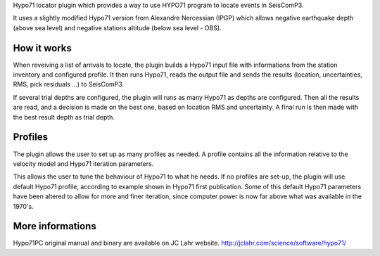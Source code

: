 Hypo71 locator plugin which provides a way to use HYPO71 program to locate events in SeisComP3.

It uses a slightly modified Hypo71 version from Alexandre Nercessian (IPGP) which allows negative earthquake depth (above sea level)
and negative stations altitude (below sea level - OBS).


How it works
------------

When reveiving a list of arrivals to locate, the plugin builds a Hypo71 input file with informations from the station inventory and configured profile.
It then runs Hypo71, reads the output file and sends the results (location, uncertainties, RMS, pick residuals ...) to SeisComP3.

If several trial depths are configured, the plugin will runs as many Hypo71 as depths are configured.
Then all the results are read, and a decision is made on the best one, based on location RMS and uncertainty.
A final run is then made with the best result depth as trial depth.


Profiles
--------

The plugin allows the user to set up as many profiles as needed.
A profile contains all the information relative to the velocity model and Hypo71 iteration parameters.

This allows the user to tune the behaviour of Hypo71 to what he needs.
If no profiles are set-up, the plugin will use default Hypo71 profile, according to example shown in Hypo71 first publication.
Some of this default Hypo71 parameters have been altered to allow for more and finer iteration, since computer power is now far above what was available in the 1970's.


More informations
-----------------

Hypo71PC original manual and binary are available on JC Lahr website.
http://jclahr.com/science/software/hypo71/ 


